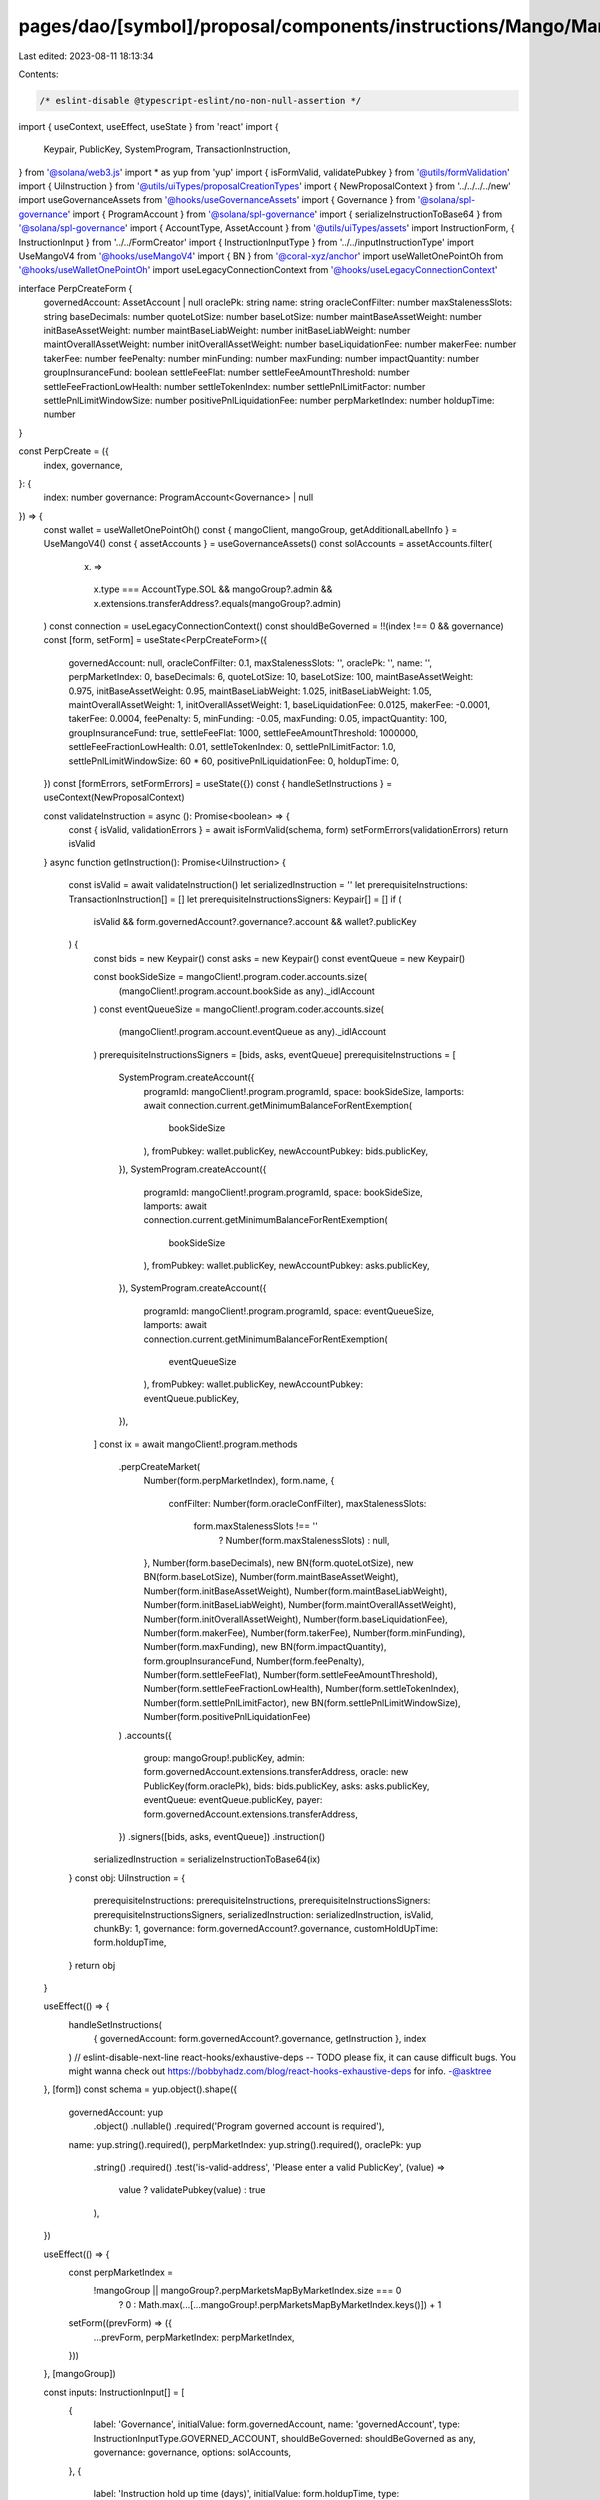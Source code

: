 pages/dao/[symbol]/proposal/components/instructions/Mango/MangoV4/PerpCreate.tsx
================================================================================

Last edited: 2023-08-11 18:13:34

Contents:

.. code-block:: tsx

    /* eslint-disable @typescript-eslint/no-non-null-assertion */
import { useContext, useEffect, useState } from 'react'
import {
  Keypair,
  PublicKey,
  SystemProgram,
  TransactionInstruction,
} from '@solana/web3.js'
import * as yup from 'yup'
import { isFormValid, validatePubkey } from '@utils/formValidation'
import { UiInstruction } from '@utils/uiTypes/proposalCreationTypes'
import { NewProposalContext } from '../../../../new'
import useGovernanceAssets from '@hooks/useGovernanceAssets'
import { Governance } from '@solana/spl-governance'
import { ProgramAccount } from '@solana/spl-governance'
import { serializeInstructionToBase64 } from '@solana/spl-governance'
import { AccountType, AssetAccount } from '@utils/uiTypes/assets'
import InstructionForm, { InstructionInput } from '../../FormCreator'
import { InstructionInputType } from '../../inputInstructionType'
import UseMangoV4 from '@hooks/useMangoV4'
import { BN } from '@coral-xyz/anchor'
import useWalletOnePointOh from '@hooks/useWalletOnePointOh'
import useLegacyConnectionContext from '@hooks/useLegacyConnectionContext'

interface PerpCreateForm {
  governedAccount: AssetAccount | null
  oraclePk: string
  name: string
  oracleConfFilter: number
  maxStalenessSlots: string
  baseDecimals: number
  quoteLotSize: number
  baseLotSize: number
  maintBaseAssetWeight: number
  initBaseAssetWeight: number
  maintBaseLiabWeight: number
  initBaseLiabWeight: number
  maintOverallAssetWeight: number
  initOverallAssetWeight: number
  baseLiquidationFee: number
  makerFee: number
  takerFee: number
  feePenalty: number
  minFunding: number
  maxFunding: number
  impactQuantity: number
  groupInsuranceFund: boolean
  settleFeeFlat: number
  settleFeeAmountThreshold: number
  settleFeeFractionLowHealth: number
  settleTokenIndex: number
  settlePnlLimitFactor: number
  settlePnlLimitWindowSize: number
  positivePnlLiquidationFee: number
  perpMarketIndex: number
  holdupTime: number
}

const PerpCreate = ({
  index,
  governance,
}: {
  index: number
  governance: ProgramAccount<Governance> | null
}) => {
  const wallet = useWalletOnePointOh()
  const { mangoClient, mangoGroup, getAdditionalLabelInfo } = UseMangoV4()
  const { assetAccounts } = useGovernanceAssets()
  const solAccounts = assetAccounts.filter(
    (x) =>
      x.type === AccountType.SOL &&
      mangoGroup?.admin &&
      x.extensions.transferAddress?.equals(mangoGroup?.admin)
  )
  const connection = useLegacyConnectionContext()
  const shouldBeGoverned = !!(index !== 0 && governance)
  const [form, setForm] = useState<PerpCreateForm>({
    governedAccount: null,
    oracleConfFilter: 0.1,
    maxStalenessSlots: '',
    oraclePk: '',
    name: '',
    perpMarketIndex: 0,
    baseDecimals: 6,
    quoteLotSize: 10,
    baseLotSize: 100,
    maintBaseAssetWeight: 0.975,
    initBaseAssetWeight: 0.95,
    maintBaseLiabWeight: 1.025,
    initBaseLiabWeight: 1.05,
    maintOverallAssetWeight: 1,
    initOverallAssetWeight: 1,
    baseLiquidationFee: 0.0125,
    makerFee: -0.0001,
    takerFee: 0.0004,
    feePenalty: 5,
    minFunding: -0.05,
    maxFunding: 0.05,
    impactQuantity: 100,
    groupInsuranceFund: true,
    settleFeeFlat: 1000,
    settleFeeAmountThreshold: 1000000,
    settleFeeFractionLowHealth: 0.01,
    settleTokenIndex: 0,
    settlePnlLimitFactor: 1.0,
    settlePnlLimitWindowSize: 60 * 60,
    positivePnlLiquidationFee: 0,
    holdupTime: 0,
  })
  const [formErrors, setFormErrors] = useState({})
  const { handleSetInstructions } = useContext(NewProposalContext)

  const validateInstruction = async (): Promise<boolean> => {
    const { isValid, validationErrors } = await isFormValid(schema, form)
    setFormErrors(validationErrors)
    return isValid
  }
  async function getInstruction(): Promise<UiInstruction> {
    const isValid = await validateInstruction()
    let serializedInstruction = ''
    let prerequisiteInstructions: TransactionInstruction[] = []
    let prerequisiteInstructionsSigners: Keypair[] = []
    if (
      isValid &&
      form.governedAccount?.governance?.account &&
      wallet?.publicKey
    ) {
      const bids = new Keypair()
      const asks = new Keypair()
      const eventQueue = new Keypair()

      const bookSideSize = mangoClient!.program.coder.accounts.size(
        (mangoClient!.program.account.bookSide as any)._idlAccount
      )
      const eventQueueSize = mangoClient!.program.coder.accounts.size(
        (mangoClient!.program.account.eventQueue as any)._idlAccount
      )
      prerequisiteInstructionsSigners = [bids, asks, eventQueue]
      prerequisiteInstructions = [
        SystemProgram.createAccount({
          programId: mangoClient!.program.programId,
          space: bookSideSize,
          lamports: await connection.current.getMinimumBalanceForRentExemption(
            bookSideSize
          ),
          fromPubkey: wallet.publicKey,
          newAccountPubkey: bids.publicKey,
        }),
        SystemProgram.createAccount({
          programId: mangoClient!.program.programId,
          space: bookSideSize,
          lamports: await connection.current.getMinimumBalanceForRentExemption(
            bookSideSize
          ),
          fromPubkey: wallet.publicKey,
          newAccountPubkey: asks.publicKey,
        }),
        SystemProgram.createAccount({
          programId: mangoClient!.program.programId,
          space: eventQueueSize,
          lamports: await connection.current.getMinimumBalanceForRentExemption(
            eventQueueSize
          ),
          fromPubkey: wallet.publicKey,
          newAccountPubkey: eventQueue.publicKey,
        }),
      ]
      const ix = await mangoClient!.program.methods
        .perpCreateMarket(
          Number(form.perpMarketIndex),
          form.name,
          {
            confFilter: Number(form.oracleConfFilter),
            maxStalenessSlots:
              form.maxStalenessSlots !== ''
                ? Number(form.maxStalenessSlots)
                : null,
          },
          Number(form.baseDecimals),
          new BN(form.quoteLotSize),
          new BN(form.baseLotSize),
          Number(form.maintBaseAssetWeight),
          Number(form.initBaseAssetWeight),
          Number(form.maintBaseLiabWeight),
          Number(form.initBaseLiabWeight),
          Number(form.maintOverallAssetWeight),
          Number(form.initOverallAssetWeight),
          Number(form.baseLiquidationFee),
          Number(form.makerFee),
          Number(form.takerFee),
          Number(form.minFunding),
          Number(form.maxFunding),
          new BN(form.impactQuantity),
          form.groupInsuranceFund,
          Number(form.feePenalty),
          Number(form.settleFeeFlat),
          Number(form.settleFeeAmountThreshold),
          Number(form.settleFeeFractionLowHealth),
          Number(form.settleTokenIndex),
          Number(form.settlePnlLimitFactor),
          new BN(form.settlePnlLimitWindowSize),
          Number(form.positivePnlLiquidationFee)
        )
        .accounts({
          group: mangoGroup!.publicKey,
          admin: form.governedAccount.extensions.transferAddress,
          oracle: new PublicKey(form.oraclePk),
          bids: bids.publicKey,
          asks: asks.publicKey,
          eventQueue: eventQueue.publicKey,
          payer: form.governedAccount.extensions.transferAddress,
        })
        .signers([bids, asks, eventQueue])
        .instruction()

      serializedInstruction = serializeInstructionToBase64(ix)
    }
    const obj: UiInstruction = {
      prerequisiteInstructions: prerequisiteInstructions,
      prerequisiteInstructionsSigners: prerequisiteInstructionsSigners,
      serializedInstruction: serializedInstruction,
      isValid,
      chunkBy: 1,
      governance: form.governedAccount?.governance,
      customHoldUpTime: form.holdupTime,
    }
    return obj
  }

  useEffect(() => {
    handleSetInstructions(
      { governedAccount: form.governedAccount?.governance, getInstruction },
      index
    )
    // eslint-disable-next-line react-hooks/exhaustive-deps -- TODO please fix, it can cause difficult bugs. You might wanna check out https://bobbyhadz.com/blog/react-hooks-exhaustive-deps for info. -@asktree
  }, [form])
  const schema = yup.object().shape({
    governedAccount: yup
      .object()
      .nullable()
      .required('Program governed account is required'),
    name: yup.string().required(),
    perpMarketIndex: yup.string().required(),
    oraclePk: yup
      .string()
      .required()
      .test('is-valid-address', 'Please enter a valid PublicKey', (value) =>
        value ? validatePubkey(value) : true
      ),
  })

  useEffect(() => {
    const perpMarketIndex =
      !mangoGroup || mangoGroup?.perpMarketsMapByMarketIndex.size === 0
        ? 0
        : Math.max(...[...mangoGroup!.perpMarketsMapByMarketIndex.keys()]) + 1
    setForm((prevForm) => ({
      ...prevForm,
      perpMarketIndex: perpMarketIndex,
    }))
  }, [mangoGroup])

  const inputs: InstructionInput[] = [
    {
      label: 'Governance',
      initialValue: form.governedAccount,
      name: 'governedAccount',
      type: InstructionInputType.GOVERNED_ACCOUNT,
      shouldBeGoverned: shouldBeGoverned as any,
      governance: governance,
      options: solAccounts,
    },
    {
      label: 'Instruction hold up time (days)',
      initialValue: form.holdupTime,
      type: InstructionInputType.INPUT,
      inputType: 'number',
      name: 'holdupTime',
    },
    {
      label: 'Perp Name',
      initialValue: form.name,
      type: InstructionInputType.INPUT,
      name: 'name',
    },
    {
      label: `Perp Market Index`,
      initialValue: form.perpMarketIndex,
      type: InstructionInputType.INPUT,
      inputType: 'number',
      name: 'perpMarketIndex',
    },
    {
      label: 'Oracle PublicKey',
      initialValue: form.oraclePk,
      type: InstructionInputType.INPUT,
      name: 'oraclePk',
    },
    {
      label: `Oracle Confidence Filter`,
      subtitle: getAdditionalLabelInfo('confFilter'),
      initialValue: form.oracleConfFilter,
      type: InstructionInputType.INPUT,
      inputType: 'number',
      name: 'oracleConfFilter',
    },

    {
      label: `Max Staleness Slots`,
      subtitle: getAdditionalLabelInfo('maxStalenessSlots'),
      initialValue: form.maxStalenessSlots,
      type: InstructionInputType.INPUT,
      inputType: 'number',
      name: 'maxStalenessSlots',
    },
    {
      label: 'Base Decimals',
      initialValue: form.baseDecimals,
      type: InstructionInputType.INPUT,
      inputType: 'number',
      name: 'baseDecimals',
    },
    {
      label: `Quote Lot Size`,
      subtitle: getAdditionalLabelInfo('quoteLotSize'),
      initialValue: form.quoteLotSize,
      type: InstructionInputType.INPUT,
      inputType: 'number',
      name: 'quoteLotSize',
    },
    {
      label: `Base Lot Size`,
      subtitle: getAdditionalLabelInfo('baseLotSize'),
      initialValue: form.baseLotSize,
      type: InstructionInputType.INPUT,
      inputType: 'number',
      name: 'baseLotSize',
    },
    {
      label: `Maintenance Base Asset Weight`,
      subtitle: getAdditionalLabelInfo('maintBaseAssetWeight'),
      initialValue: form.maintBaseAssetWeight,
      type: InstructionInputType.INPUT,
      inputType: 'number',
      name: 'maintBaseAssetWeight',
    },
    {
      label: `Init Base Asset Weight`,
      subtitle: getAdditionalLabelInfo('initBaseAssetWeight'),
      initialValue: form.initBaseAssetWeight,
      type: InstructionInputType.INPUT,
      inputType: 'number',
      name: 'initBaseAssetWeight',
    },
    {
      label: `Maintenance Base Liab Weight`,
      subtitle: getAdditionalLabelInfo('maintBaseLiabWeight'),
      initialValue: form.maintBaseLiabWeight,
      type: InstructionInputType.INPUT,
      inputType: 'number',
      name: 'maintBaseLiabWeight',
    },
    {
      label: `Init Base Liab Weight`,
      subtitle: getAdditionalLabelInfo('initBaseLiabWeight'),
      initialValue: form.initBaseLiabWeight,
      type: InstructionInputType.INPUT,
      inputType: 'number',
      name: 'initBaseLiabWeight',
    },
    {
      label: `Maint Overall Asset Weight`,
      subtitle: getAdditionalLabelInfo('maintOverallAssetWeight'),
      initialValue: form.maintOverallAssetWeight,
      type: InstructionInputType.INPUT,
      inputType: 'number',
      name: 'maintOverallAssetWeight',
    },
    {
      label: `Init Overall Asset Weight`,
      subtitle: getAdditionalLabelInfo('initOverallAssetWeight'),
      initialValue: form.initOverallAssetWeight,
      type: InstructionInputType.INPUT,
      inputType: 'number',
      name: 'initOverallAssetWeight',
    },
    {
      label: `Base Liquidation Fee`,
      subtitle: getAdditionalLabelInfo('baseLiquidationFee'),
      initialValue: form.baseLiquidationFee,
      type: InstructionInputType.INPUT,
      inputType: 'number',
      name: 'baseLiquidationFee',
    },
    {
      label: `Maker Fee`,
      subtitle: getAdditionalLabelInfo('makerFee'),
      initialValue: form.makerFee,
      type: InstructionInputType.INPUT,
      inputType: 'number',
      name: 'makerFee',
    },
    {
      label: `Taker Fee`,
      subtitle: getAdditionalLabelInfo('takerFee'),
      initialValue: form.takerFee,
      type: InstructionInputType.INPUT,
      inputType: 'number',
      name: 'takerFee',
    },
    {
      label: `Fee Penalty`,
      subtitle: getAdditionalLabelInfo('feePenalty'),
      initialValue: form.feePenalty,
      type: InstructionInputType.INPUT,
      inputType: 'number',
      name: 'feePenalty',
    },
    {
      label: `Group Insurance Fund`,
      subtitle: getAdditionalLabelInfo('groupInsuranceFund'),
      initialValue: form.groupInsuranceFund,
      type: InstructionInputType.SWITCH,
      name: 'groupInsuranceFund',
    },
    {
      label: `Settle Fee Flat`,
      subtitle: getAdditionalLabelInfo('settleFeeFlat'),
      initialValue: form.settleFeeFlat,
      type: InstructionInputType.INPUT,
      inputType: 'number',
      name: 'settleFeeFlat',
    },
    {
      label: `Settle Fee Amount Threshold`,
      subtitle: getAdditionalLabelInfo('settleFeeAmountThreshold'),
      initialValue: form.settleFeeAmountThreshold,
      type: InstructionInputType.INPUT,
      inputType: 'number',
      name: 'settleFeeAmountThreshold',
    },
    {
      label: `Settle Fee Fraction Low Health`,
      subtitle: getAdditionalLabelInfo('settleFeeFractionLowHealth'),
      initialValue: form.settleFeeFractionLowHealth,
      type: InstructionInputType.INPUT,
      inputType: 'number',
      name: 'settleFeeFractionLowHealth',
    },
    {
      label: `Settle Token Index`,
      subtitle: getAdditionalLabelInfo('settleTokenIndex'),
      initialValue: form.settleTokenIndex,
      type: InstructionInputType.INPUT,
      inputType: 'number',
      name: 'settleTokenIndex',
    },
    {
      label: `Settle Pnl Limit Factor`,
      subtitle: getAdditionalLabelInfo('settlePnlLimitFactor'),
      initialValue: form.settlePnlLimitFactor,
      type: InstructionInputType.INPUT,
      inputType: 'number',
      name: 'settlePnlLimitFactor',
    },
    {
      label: `Settle Pnl Limit Window Size`,
      subtitle: getAdditionalLabelInfo('settlePnlLimitWindowSize'),
      initialValue: form.settlePnlLimitWindowSize,
      type: InstructionInputType.INPUT,
      inputType: 'number',
      name: 'settlePnlLimitWindowSize',
    },
    {
      label: `Min Funding`,
      subtitle: getAdditionalLabelInfo('minFunding'),
      initialValue: form.minFunding,
      type: InstructionInputType.INPUT,
      inputType: 'number',
      name: 'minFunding',
    },
    {
      label: `Max Funding`,
      subtitle: getAdditionalLabelInfo('maxFunding'),
      initialValue: form.maxFunding,
      type: InstructionInputType.INPUT,
      inputType: 'number',
      name: 'maxFunding',
    },
    {
      label: `Impact Quantity`,
      subtitle: getAdditionalLabelInfo('impactQuantity'),
      initialValue: form.impactQuantity,
      type: InstructionInputType.INPUT,
      inputType: 'number',
      name: 'impactQuantity',
    },
    {
      label: `Positive Pnl Liquidation Fee`,
      subtitle: getAdditionalLabelInfo('positivePnlLiquidationFee'),
      initialValue: form.positivePnlLiquidationFee,
      type: InstructionInputType.INPUT,
      inputType: 'number',
      name: 'positivePnlLiquidationFee',
    },
  ]
  return (
    <>
      {form && (
        <InstructionForm
          outerForm={form}
          setForm={setForm}
          inputs={inputs}
          setFormErrors={setFormErrors}
          formErrors={formErrors}
        ></InstructionForm>
      )}
    </>
  )
}

export default PerpCreate


